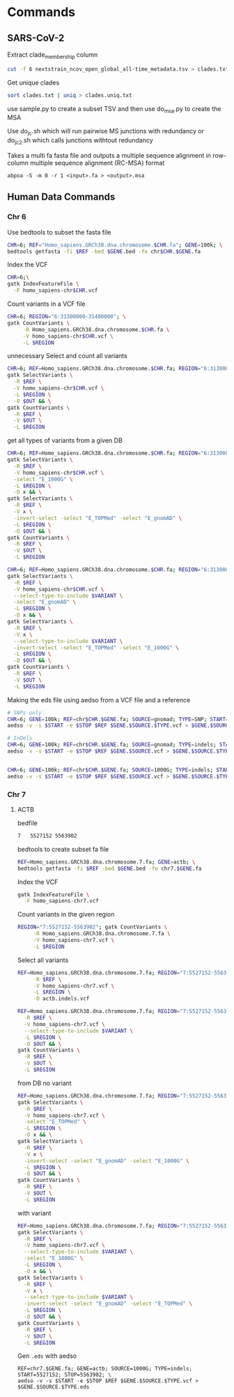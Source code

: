 * Commands
** SARS-CoV-2

Extract clade_membership column
#+BEGIN_SRC bash
cut -f 6 nextstrain_ncov_open_global_all-time_metadata.tsv > clades.txt
#+END_SRC

Get unique clades
#+BEGIN_SRC bash
sort clades.txt | uniq > clades.uniq.txt
#+END_SRC
use sample.py to create a subset TSV and then use do_msa.py to create the MSA


Use do_jc.sh which will run pairwise MS junctions with redundancy or do_jc_2.sh
which calls junctions withtout redundancy


Takes a multi fa fasta file and outputs a multiple sequence alignment in
row-column multiple sequence alignment (RC-MSA) format
#+BEGIN_SRC
abpoa -S -m 0 -r 1 <input>.fa > <output>.msa
#+END_SRC

** Human Data Commands

*** Chr 6
Use bedtools to subset the fasta file
#+BEGIN_SRC bash
CHR=6; REF="Homo_sapiens.GRCh38.dna.chromosome.$CHR.fa"; GENE=100k; \
bedtools getfasta -fi $REF -bed $GENE.bed -fo chr$CHR.$GENE.fa
#+END_SRC

Index the VCF
#+BEGIN_SRC bash
CHR=6;\
gatk IndexFeatureFile \
  -F homo_sapiens-chr$CHR.vcf
#+END_SRC

Count variants in a VCF file
#+BEGIN_SRC bash
CHR=6; REGION="6:31300000-31400000"; \
gatk CountVariants \
     -R Homo_sapiens.GRCh38.dna.chromosome.$CHR.fa \
     -V homo_sapiens-chr$CHR.vcf \
     -L $REGION
#+END_SRC

unnecessary
Select and count all variants
#+BEGIN_SRC bash
CHR=6; REF=Homo_sapiens.GRCh38.dna.chromosome.$CHR.fa; REGION="6:31300000-31400000"; OUT=100k.vcf;\
gatk SelectVariants \
  -R $REF \
  -V homo_sapiens-chr$CHR.vcf \
  -L $REGION \
  -O $OUT && \
gatk CountVariants \
  -R $REF \
  -V $OUT \
  -L $REGION
#+END_SRC
  
get all types of variants from a given DB

#+BEGIN_SRC bash
CHR=6; REF=Homo_sapiens.GRCh38.dna.chromosome.$CHR.fa; REGION="6:31300000-31400000"; OUT=100k.1000G.vcf;\
gatk SelectVariants \
  -R $REF \
  -V homo_sapiens-chr$CHR.vcf \
  -select "E_1000G" \
  -L $REGION \
  -O x && \
gatk SelectVariants \
  -R $REF \
  -V x \
  -invert-select -select "E_TOPMed" -select "E_gnomAD" \
  -L $REGION \
  -O $OUT && \
gatk CountVariants \
  -R $REF \
  -V $OUT \
  -L $REGION
#+END_SRC

#+BEGIN_SRC bash
CHR=6; REF=Homo_sapiens.GRCh38.dna.chromosome.$CHR.fa; REGION="6:31300000-31400000"; VARIANT=SNP; OUT=100k.gnomad.$VARIANT.vcf;\
gatk SelectVariants \
  -R $REF \
  -V homo_sapiens-chr$CHR.vcf \
  --select-type-to-include $VARIANT \
  -select "E_gnomAD" \
  -L $REGION \
  -O x && \
gatk SelectVariants \
  -R $REF \
  -V x \
  --select-type-to-include $VARIANT \
  -invert-select -select "E_TOPMed" -select "E_1000G" \
  -L $REGION \
  -O $OUT && \
gatk CountVariants \
  -R $REF \
  -V $OUT \
  -L $REGION
#+END_SRC

Making the eds file using aedso from a VCF file and a reference
#+BEGIN_SRC bash
# SNPs only
CHR=6; GENE=100k; REF=chr$CHR.$GENE.fa; SOURCE=gnomad; TYPE=SNP; START=31300001; STOP=31400000; \
aedso -v -s $START -e $STOP $REF $GENE.$SOURCE.$TYPE.vcf > $GENE.$SOURCE.$TYPE.eds

# InDels
CHR=6; GENE=100k; REF=chr$CHR.$GENE.fa; SOURCE=gnomad; TYPE=indels; START=31300001; STOP=31400000; \
aedso -v -s $START -e $STOP $REF $GENE.$SOURCE.vcf > $GENE.$SOURCE.$TYPE.eds

  
CHR=6; GENE=100k; REF=chr$CHR.$GENE.fa; SOURCE=1000G; TYPE=indels; START=31300000; STOP=31400000; \
aedso -v -s $START -e $STOP $REF $GENE.$SOURCE.vcf > $GENE.$SOURCE.$TYPE.eds

#+END_SRC

*** Chr 7


**** ACTB

bedfile
#+BEGIN_SRC bash
7	5527152	5563902
#+END_SRC

bedtools to create subset fa file
#+BEGIN_SRC bash
REF=Homo_sapiens.GRCh38.dna.chromosome.7.fa; GENE=actb; \
bedtools getfasta -fi $REF -bed $GENE.bed -fo chr7.$GENE.fa
#+END_SRC



Index the VCF
#+BEGIN_SRC bash
gatk IndexFeatureFile \
  -F homo_sapiens-chr7.vcf
#+END_SRC

Count variants in the given region
#+BEGIN_SRC bash
REGION="7:5527152-5563902"; gatk CountVariants \
     -R Homo_sapiens.GRCh38.dna.chromosome.7.fa \
     -V homo_sapiens-chr7.vcf \
     -L $REGION
#+END_SRC

Select all variants
#+BEGIN_SRC bash
REF=Homo_sapiens.GRCh38.dna.chromosome.7.fa; REGION="7:5527152-5563902"; gatk SelectVariants \
     -R $REF \
     -V homo_sapiens-chr7.vcf \
     -L $REGION \
     -O actb.indels.vcf
#+END_SRC

#+BEGIN_SRC bash
REF=Homo_sapiens.GRCh38.dna.chromosome.7.fa; REGION="7:5527152-5563902";  VARIANT=SNP; OUT=actb.snp.vcf; gatk SelectVariants \
  -R $REF \
  -V homo_sapiens-chr7.vcf \
  --select-type-to-include $VARIANT \
  -L $REGION \
  -O $OUT && \
gatk CountVariants \
  -R $REF \
  -V $OUT \
  -L $REGION
#+END_SRC

from DB
no variant
#+BEGIN_SRC bash
REF=Homo_sapiens.GRCh38.dna.chromosome.7.fa; REGION="7:5527152-5563902"; OUT="actb.topmed.indels.vcf"; \
gatk SelectVariants \
  -R $REF \
  -V homo_sapiens-chr7.vcf \
  -select "E_TOPMed" \
  -L $REGION \
  -O x && \
gatk SelectVariants \
  -R $REF \
  -V x \
  -invert-select -select "E_gnomAD" -select "E_1000G" \
  -L $REGION \
  -O $OUT && \
gatk CountVariants \
  -R $REF \
  -V $OUT \
  -L $REGION
#+END_SRC

with variant
#+BEGIN_SRC bash
REF=Homo_sapiens.GRCh38.dna.chromosome.7.fa; REGION="7:5527152-5563902"; VARIANT=SNP; OUT="actb.1000G.$VARIANT.vcf"; \
gatk SelectVariants \
  -R $REF \
  -V homo_sapiens-chr7.vcf \
  --select-type-to-include $VARIANT \
  -select "E_1000G" \
  -L $REGION \
  -O x && \
gatk SelectVariants \
  -R $REF \
  -V x \
  --select-type-to-include $VARIANT \
  -invert-select -select "E_gnomAD" -select "E_TOPMed" \
  -L $REGION \
  -O $OUT && \
gatk CountVariants \
  -R $REF \
  -V $OUT \
  -L $REGION
#+END_SRC

Gen ~.eds~ with aedso
#+BEGIN_SRC
REF=chr7.$GENE.fa; GENE=actb; SOURCE=1000G; TYPE=indels; START=5527152; STOP=5563902; \
aedso -v -s $START -e $STOP $REF $GENE.$SOURCE.$TYPE.vcf > $GENE.$SOURCE.$TYPE.eds
#+END_SRC

